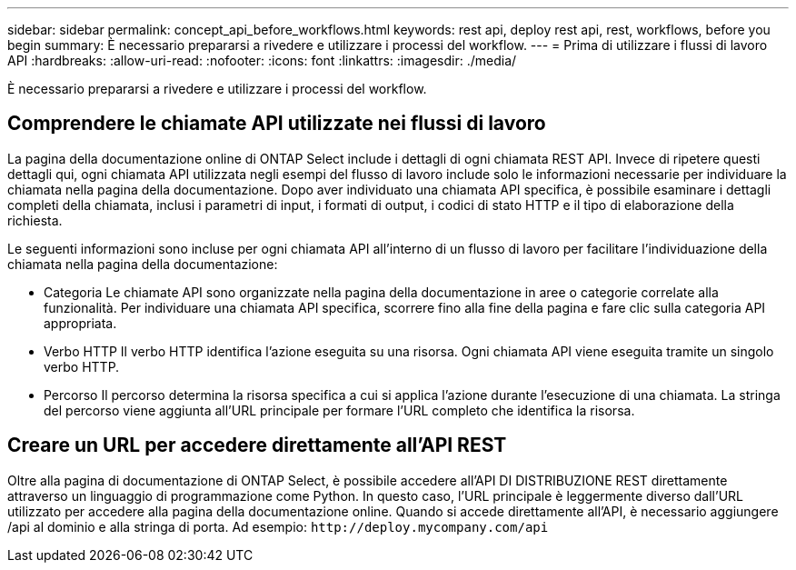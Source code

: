 ---
sidebar: sidebar 
permalink: concept_api_before_workflows.html 
keywords: rest api, deploy rest api, rest, workflows, before you begin 
summary: È necessario prepararsi a rivedere e utilizzare i processi del workflow. 
---
= Prima di utilizzare i flussi di lavoro API
:hardbreaks:
:allow-uri-read: 
:nofooter: 
:icons: font
:linkattrs: 
:imagesdir: ./media/


[role="lead"]
È necessario prepararsi a rivedere e utilizzare i processi del workflow.



== Comprendere le chiamate API utilizzate nei flussi di lavoro

La pagina della documentazione online di ONTAP Select include i dettagli di ogni chiamata REST API. Invece di ripetere questi dettagli qui, ogni chiamata API utilizzata negli esempi del flusso di lavoro include solo le informazioni necessarie per individuare la chiamata nella pagina della documentazione. Dopo aver individuato una chiamata API specifica, è possibile esaminare i dettagli completi della chiamata, inclusi i parametri di input, i formati di output, i codici di stato HTTP e il tipo di elaborazione della richiesta.

Le seguenti informazioni sono incluse per ogni chiamata API all'interno di un flusso di lavoro per facilitare l'individuazione della chiamata nella pagina della documentazione:

* Categoria
Le chiamate API sono organizzate nella pagina della documentazione in aree o categorie correlate alla funzionalità. Per individuare una chiamata API specifica, scorrere fino alla fine della pagina e fare clic sulla categoria API appropriata.
* Verbo HTTP
Il verbo HTTP identifica l'azione eseguita su una risorsa. Ogni chiamata API viene eseguita tramite un singolo verbo HTTP.
* Percorso
Il percorso determina la risorsa specifica a cui si applica l'azione durante l'esecuzione di una chiamata. La stringa del percorso viene aggiunta all'URL principale per formare l'URL completo che identifica la risorsa.




== Creare un URL per accedere direttamente all'API REST

Oltre alla pagina di documentazione di ONTAP Select, è possibile accedere all'API DI DISTRIBUZIONE REST direttamente attraverso un linguaggio di programmazione come Python. In questo caso, l'URL principale è leggermente diverso dall'URL utilizzato per accedere alla pagina della documentazione online. Quando si accede direttamente all'API, è necessario aggiungere /api al dominio e alla stringa di porta. Ad esempio:
`\http://deploy.mycompany.com/api`
